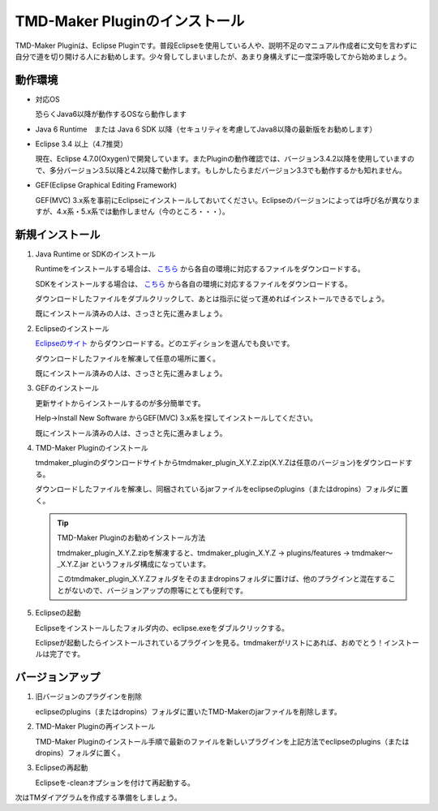 TMD-Maker Pluginのインストール
=======================

TMD-Maker Pluginは、Eclipse
Pluginです。普段Eclipseを使用している人や、説明不足のマニュアル作成者に文句を言わずに自分で道を切り開ける人にお勧めします。少々脅してしまいましたが、あまり身構えずに一度深呼吸してから始めましょう。

動作環境
----

-  対応OS

   恐らくJava6以降が動作するOSなら動作します

-  Java 6 Runtime　または Java 6 SDK
   以降（セキュリティを考慮してJava8以降の最新版をお勧めします）

-  Eclipse 3.4 以上（4.7推奨）

   現在、Eclipse
   4.7.0(Oxygen)で開発しています。またPluginの動作確認では、バージョン3.4.2以降を使用していますので、多分バージョン3.5以降と4.2以降で動作します。もしかしたらまだバージョン3.3でも動作するかも知れません。

-  GEF(Eclipse Graphical Editing Framework) 

   GEF(MVC) 3.x系を事前にEclipseにインストールしておいてください。Eclipseのバージョンによっては呼び名が異なりますが、4.x系・5.x系では動作しません（今のところ・・・）。
   
新規インストール
--------

1. Java Runtime or SDKのインストール

   Runtimeをインストールする場合は、 `こちら <https://www.java.com/ja/download/>`_ から各自の環境に対応するファイルをダウンロードする。

   SDKをインストールする場合は、 `こちら <http://www.oracle.com/technetwork/java/javase/downloads/index.html>`_ から各自の環境に対応するファイルをダウンロードする。

   ダウンロードしたファイルをダブルクリックして、あとは指示に従って進めればインストールできるでしょう。

   既にインストール済みの人は、さっさと先に進みましょう。

2. Eclipseのインストール

   `Eclipseのサイト <http://www.eclipse.org/downloads/eclipse-packages/>`_ からダウンロードする。どのエディションを選んでも良いです。

   ダウンロードしたファイルを解凍して任意の場所に置く。

   既にインストール済みの人は、さっさと先に進みましょう。

3. GEFのインストール

   更新サイトからインストールするのが多分簡単です。

   Help->Install New Software からGEF(MVC) 3.x系を探してインストールしてください。

   既にインストール済みの人は、さっさと先に進みましょう。

4. TMD-Maker Pluginのインストール

   tmdmaker\_pluginのダウンロードサイトからtmdmaker\_plugin\_X.Y.Z.zip(X.Y.Zは任意のバージョン)をダウンロードする。

   ダウンロードしたファイルを解凍し、同梱されているjarファイルをeclipseのplugins（またはdropins）フォルダに置く。

   .. tip::
      TMD-Maker Pluginのお勧めインストール方法

      tmdmaker\_plugin\_X.Y.Z.zipを解凍すると、tmdmaker\_plugin\_X.Y.Z →
      plugins/features → tmdmaker～\_X.Y.Z.jar
      というフォルダ構成になっています。
      
      このtmdmaker\_plugin\_X.Y.Zフォルダをそのままdropinsフォルダに置けば、他のプラグインと混在することがないので、バージョンアップの際等にとても便利です。

5. Eclipseの起動

   Eclipseをインストールしたフォルダ内の、eclipse.exeをダブルクリックする。

   Eclipseが起動したらインストールされているプラグインを見る。tmdmakerがリストにあれば、おめでとう！インストールは完了です。

バージョンアップ
--------

1. 旧バージョンのプラグインを削除

   eclipseのplugins（またはdropins）フォルダに置いたTMD-Makerのjarファイルを削除します。

2. TMD-Maker Pluginの再インストール

   TMD-Maker
   Pluginのインストール手順で最新のファイルを新しいプラグインを上記方法でeclipseのplugins（またはdropins）フォルダに置く。

3. Eclipseの再起動

   Eclipseを-cleanオプションを付けて再起動する。

次はTMダイアグラムを作成する準備をしましょう。
